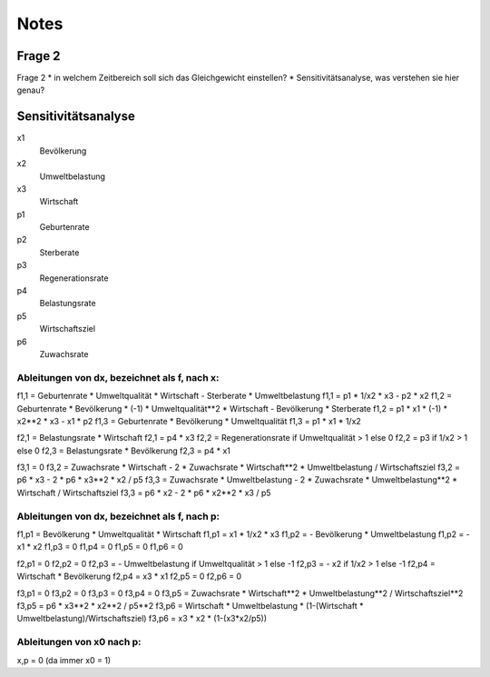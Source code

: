 Notes
#####
Frage 2
*******
Frage 2
* in welchem Zeitbereich soll sich das Gleichgewicht einstellen?
* Sensitivitätsanalyse, was verstehen sie hier genau?

Sensitivitätsanalyse
********************
x1
    Bevölkerung
x2
    Umweltbelastung
x3
    Wirtschaft
p1 
    Geburtenrate
p2 
    Sterberate
p3
    Regenerationsrate
p4
    Belastungsrate
p5
    Wirtschaftsziel
p6 
    Zuwachsrate


Ableitungen von dx, bezeichnet als f, nach x:
=============================================

f1,1 = Geburtenrate * Umweltqualität * Wirtschaft - Sterberate * Umweltbelastung
f1,1 = p1 * 1/x2 * x3 - p2 * x2
f1,2 = Geburtenrate * Bevölkerung * (-1) * Umweltqualität**2 * Wirtschaft - Bevölkerung * Sterberate
f1,2 = p1 * x1 * (-1) * x2**2 * x3 - x1 * p2
f1,3 = Geburtenrate * Bevölkerung * Umweltqualität 
f1,3 = p1 * x1 * 1/x2

f2,1 = Belastungsrate * Wirtschaft 
f2,1 = p4 * x3
f2,2 = Regenerationsrate if Umweltqualität > 1 else 0
f2,2 = p3 if 1/x2 > 1 else 0
f2,3 = Belastungsrate * Bevölkerung 
f2,3 = p4 * x1

f3,1 = 0
f3,2 = Zuwachsrate * Wirtschaft - 2 * Zuwachsrate * Wirtschaft**2 * Umweltbelastung / Wirtschaftsziel
f3,2 = p6 * x3 - 2 * p6 * x3**2 * x2 / p5
f3,3 = Zuwachsrate * Umweltbelastung  - 2 * Zuwachsrate * Umweltbelastung**2  * Wirtschaft / Wirtschaftsziel
f3,3 = p6 * x2 - 2 * p6 * x2**2 * x3 / p5

Ableitungen von dx, bezeichnet als f, nach p:
=============================================

f1,p1 = Bevölkerung * Umweltqualität * Wirtschaft
f1,p1 = x1 * 1/x2 * x3
f1,p2 = - Bevölkerung * Umweltbelastung
f1,p2 = - x1 * x2
f1,p3 = 0
f1,p4 = 0
f1,p5 = 0
f1,p6 = 0

f2,p1 = 0
f2,p2 = 0
f2,p3 = - Umweltbelastung if Umweltqualität > 1 else -1
f2,p3 = - x2 if 1/x2 > 1 else -1
f2,p4 = Wirtschaft * Bevölkerung 
f2,p4 = x3 * x1
f2,p5 = 0
f2,p6 = 0

f3,p1 = 0
f3,p2 = 0
f3,p3 = 0
f3,p4 = 0
f3,p5 = Zuwachsrate * Wirtschaft**2 * Umweltbelastung**2 / Wirtschaftsziel**2
f3,p5 = p6 * x3**2 * x2**2 / p5**2
f3,p6 = Wirtschaft * Umweltbelastung * (1-(Wirtschaft * Umweltbelastung)/Wirtschaftsziel)
f3,p6 = x3 * x2 * (1-(x3*x2/p5))


Ableitungen von x0 nach p:
==========================
x,p = 0 (da immer x0 = 1)
